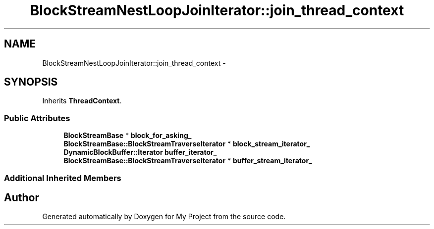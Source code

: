 .TH "BlockStreamNestLoopJoinIterator::join_thread_context" 3 "Fri Oct 9 2015" "My Project" \" -*- nroff -*-
.ad l
.nh
.SH NAME
BlockStreamNestLoopJoinIterator::join_thread_context \- 
.SH SYNOPSIS
.br
.PP
.PP
Inherits \fBThreadContext\fP\&.
.SS "Public Attributes"

.in +1c
.ti -1c
.RI "\fBBlockStreamBase\fP * \fBblock_for_asking_\fP"
.br
.ti -1c
.RI "\fBBlockStreamBase::BlockStreamTraverseIterator\fP * \fBblock_stream_iterator_\fP"
.br
.ti -1c
.RI "\fBDynamicBlockBuffer::Iterator\fP \fBbuffer_iterator_\fP"
.br
.ti -1c
.RI "\fBBlockStreamBase::BlockStreamTraverseIterator\fP * \fBbuffer_stream_iterator_\fP"
.br
.in -1c
.SS "Additional Inherited Members"


.SH "Author"
.PP 
Generated automatically by Doxygen for My Project from the source code\&.
